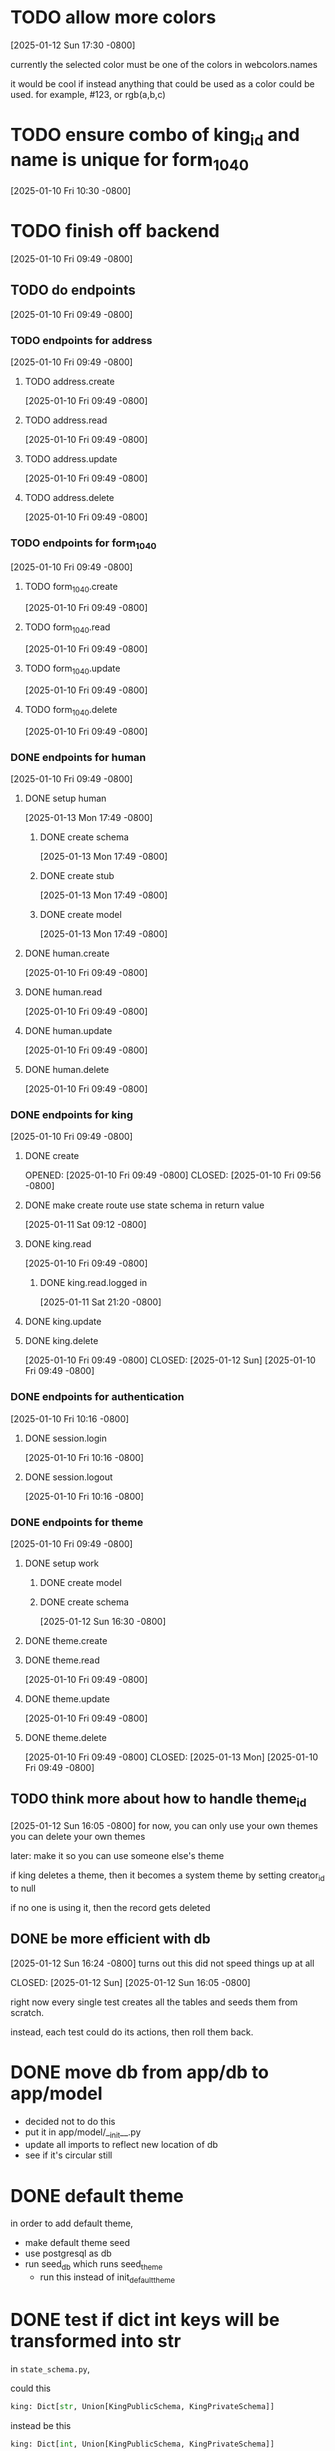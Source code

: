 * TODO allow more colors
[2025-01-12 Sun 17:30 -0800]

currently the selected color must be one of the colors in webcolors.names

it would be cool if instead anything that could be used as a color
could be used. for example, #123, or rgb(a,b,c)

* TODO ensure combo of king_id and name is unique for form_1040
[2025-01-10 Fri 10:30 -0800]
* TODO finish off backend
[2025-01-10 Fri 09:49 -0800]
** TODO do endpoints
[2025-01-10 Fri 09:49 -0800]
*** TODO endpoints for address
[2025-01-10 Fri 09:49 -0800]
**** TODO address.create
[2025-01-10 Fri 09:49 -0800]
**** TODO address.read
[2025-01-10 Fri 09:49 -0800]
**** TODO address.update
[2025-01-10 Fri 09:49 -0800]
**** TODO address.delete
[2025-01-10 Fri 09:49 -0800]
*** TODO endpoints for form_1040
[2025-01-10 Fri 09:49 -0800]
**** TODO form_1040.create
[2025-01-10 Fri 09:49 -0800]
**** TODO form_1040.read
[2025-01-10 Fri 09:49 -0800]
**** TODO form_1040.update
[2025-01-10 Fri 09:49 -0800]
**** TODO form_1040.delete
[2025-01-10 Fri 09:49 -0800]

*** DONE endpoints for human
CLOSED: [2025-01-13 Mon]
[2025-01-10 Fri 09:49 -0800]
**** DONE setup human
CLOSED: [2025-01-13 Mon]
[2025-01-13 Mon 17:49 -0800]
***** DONE create schema
CLOSED: [2025-01-13 Mon]
[2025-01-13 Mon 17:49 -0800]
***** DONE create stub
CLOSED: [2025-01-13 Mon]
[2025-01-13 Mon 17:49 -0800]
***** DONE create model
CLOSED: [2025-01-13 Mon]
[2025-01-13 Mon 17:49 -0800]
**** DONE human.create
CLOSED: [2025-01-13 Mon]
[2025-01-10 Fri 09:49 -0800]
**** DONE human.read
CLOSED: [2025-01-13 Mon]
[2025-01-10 Fri 09:49 -0800]
**** DONE human.update
CLOSED: [2025-01-13 Mon]
[2025-01-10 Fri 09:49 -0800]
**** DONE human.delete
CLOSED: [2025-01-13 Mon]
[2025-01-10 Fri 09:49 -0800]
*** DONE endpoints for king
CLOSED: [2025-01-12 Sun]
[2025-01-10 Fri 09:49 -0800]
**** DONE create
OPENED: [2025-01-10 Fri 09:49 -0800]
CLOSED: [2025-01-10 Fri 09:56 -0800]
**** DONE make create route use state schema in return value
CLOSED: [2025-01-11 Sat]
[2025-01-11 Sat 09:12 -0800]
**** DONE king.read
CLOSED: [2025-01-12 Sun]
[2025-01-10 Fri 09:49 -0800]
***** DONE king.read.logged in
CLOSED: [2025-01-11 Sat]
[2025-01-11 Sat 21:20 -0800]
**** DONE king.update
**** DONE king.delete
CLOSED: [2025-01-12 Sun]
[2025-01-10 Fri 09:49 -0800]
CLOSED: [2025-01-12 Sun]
[2025-01-10 Fri 09:49 -0800]
*** DONE endpoints for authentication
CLOSED: [2025-01-12 Sun]
[2025-01-10 Fri 10:16 -0800]
**** DONE session.login
CLOSED: [2025-01-11 Sat]
[2025-01-10 Fri 10:16 -0800]
**** DONE session.logout
CLOSED: [2025-01-12 Sun]
[2025-01-10 Fri 10:16 -0800]
*** DONE endpoints for theme
CLOSED: [2025-01-13 Mon]
[2025-01-10 Fri 09:49 -0800]
**** DONE setup work
CLOSED: [2025-01-12 Sun]
***** DONE create model
CLOSED: [2025-01-12 Sun]
***** DONE create schema
CLOSED: [2025-01-12 Sun]
[2025-01-12 Sun 16:30 -0800]
**** DONE theme.create
**** DONE theme.read
CLOSED: [2025-01-13 Mon]
[2025-01-10 Fri 09:49 -0800]
**** DONE theme.update
CLOSED: [2025-01-13 Mon]
[2025-01-10 Fri 09:49 -0800]
**** DONE theme.delete
CLOSED: [2025-01-13 Mon]
[2025-01-10 Fri 09:49 -0800]
CLOSED: [2025-01-13 Mon]
[2025-01-10 Fri 09:49 -0800]
** TODO think more about how to handle theme_id
[2025-01-12 Sun 16:05 -0800]
for now, you can only use your own themes
you can delete your own themes

later: make it so you can use someone else's theme

if king deletes a theme, then it becomes a system theme by setting
creator_id to null

if no one is using it, then the record gets deleted

** DONE be more efficient with db
[2025-01-12 Sun 16:24 -0800]
turns out this did not speed things up at all

CLOSED: [2025-01-12 Sun]
[2025-01-12 Sun 16:05 -0800]

right now every single test creates all the tables and seeds them from
scratch.

instead, each test could do its actions, then roll them back.
* DONE move db from app/db to app/model
CLOSED: [2025-01-10 Fri 09:13]
  + decided not to do this
  + put it in app/model/__init__.py
  + update all imports to reflect new location of db
  + see if it's circular still

* DONE default theme
CLOSED: [2025-01-09 Thu 21:19]
in order to add default theme,
  + make default theme seed
  + use postgresql as db
  + run seed_db which runs seed_theme
    + run this instead of init_default_theme
* DONE test if dict int keys will be transformed into str
CLOSED: [2025-01-12 Sun]
in ~state_schema.py~,

could this

#+begin_src python
    king: Dict[str, Union[KingPublicSchema, KingPrivateSchema]]
#+end_src

instead be this
#+begin_src python
    king: Dict[int, Union[KingPublicSchema, KingPrivateSchema]]
#+end_src
?
** answer: not high enough priority
would require custom JSON encoder to make use of it.

when routes send out a dict, they implicitly jsonify it. if the dict
has an int for a key, the default json encoder won't convert it
automatically.  this is left as a future upgrade
* DONE switch to pydantic for json validation
CLOSED: [2025-01-11 Sat]
** DONE remove raw dogged validation
CLOSED: [2025-01-11 Sat 08:20]
** DONE add schema
CLOSED: [2025-01-11 Sat 08:20]
** DONE use schema in king create route
CLOSED: [2025-01-11 Sat 08:51]
** DONE get rid of validator.py, use schema for state
CLOSED: [2025-01-11 Sat 08:51]
* DONE switch to pydantic for test data generation
CLOSED: [2025-01-11 Sat 08:52]
  + actually switched to factory boy for generation
* DONE make sure email column of king is unique
CLOSED: [2025-01-11 Sat 08:52]
